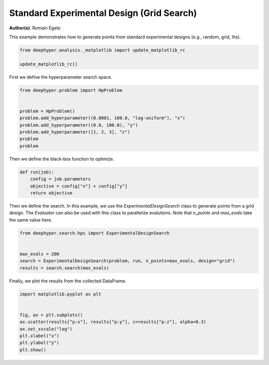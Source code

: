 
.. DO NOT EDIT.
.. THIS FILE WAS AUTOMATICALLY GENERATED BY SPHINX-GALLERY.
.. TO MAKE CHANGES, EDIT THE SOURCE PYTHON FILE:
.. "examples/plot_experimental_design.py"
.. LINE NUMBERS ARE GIVEN BELOW.

.. only:: html

    .. note::
        :class: sphx-glr-download-link-note

        :ref:`Go to the end <sphx_glr_download_examples_plot_experimental_design.py>`
        to download the full example code

.. rst-class:: sphx-glr-example-title

.. _sphx_glr_examples_plot_experimental_design.py:


Standard Experimental Design (Grid Search)
==========================================

**Author(s)**: Romain Egele.

This example demonstrates how to generate points from standard experimental designs (e.g., random, grid, lhs).

.. GENERATED FROM PYTHON SOURCE LINES 10-16

.. code-block:: default



    from deephyper.analysis._matplotlib import update_matplotlib_rc

    update_matplotlib_rc()








.. GENERATED FROM PYTHON SOURCE LINES 17-18

First we define the hyperparameter search space.

.. GENERATED FROM PYTHON SOURCE LINES 18-29

.. code-block:: default

    from deephyper.problem import HpProblem


    problem = HpProblem()
    problem.add_hyperparameter((0.0001, 100.0, "log-uniform"), "x")
    problem.add_hyperparameter((0.0, 100.0), "y")
    problem.add_hyperparameter([1, 2, 3], "z")
    problem
    problem






.. rst-class:: sphx-glr-script-out

 .. code-block:: none


    Configuration space object:
      Hyperparameters:
        x, Type: UniformFloat, Range: [0.0001, 100.0], Default: 0.1, on log-scale
        y, Type: UniformFloat, Range: [0.0, 100.0], Default: 50.0
        z, Type: Ordinal, Sequence: {1, 2, 3}, Default: 1




.. GENERATED FROM PYTHON SOURCE LINES 30-31

Then we define the black-box function to optimize.

.. GENERATED FROM PYTHON SOURCE LINES 31-37

.. code-block:: default

    def run(job):
        config = job.parameters
        objective = config["x"] + config["y"]
        return objective









.. GENERATED FROM PYTHON SOURCE LINES 38-40

Then we define the search. In this example, we use the `ExperimentalDesignSearch` class to generate points from a grid design. The `Evaluator` can also be used with this class to parallelize evalutions.
Note that `n_points` and `max_evals` take the same value here.

.. GENERATED FROM PYTHON SOURCE LINES 40-47

.. code-block:: default

    from deephyper.search.hps import ExperimentalDesignSearch


    max_evals = 200
    search = ExperimentalDesignSearch(problem, run, n_points=max_evals, design="grid")
    results = search.search(max_evals)





.. rst-class:: sphx-glr-script-out

 .. code-block:: none

    WARNING:root:Results file already exists, it will be renamed to /Users/romainegele/Documents/Argonne/deephyper/examples/results_20240326-172239.csv




.. GENERATED FROM PYTHON SOURCE LINES 48-49

Finally, we plot the results from the collected DataFrame.

.. GENERATED FROM PYTHON SOURCE LINES 49-58

.. code-block:: default

    import matplotlib.pyplot as plt


    fig, ax = plt.subplots()
    ax.scatter(results["p:x"], results["p:y"], c=results["p:z"], alpha=0.3)
    ax.set_xscale("log")
    plt.xlabel("x")
    plt.ylabel("y")
    plt.show()



.. image-sg:: /examples/images/sphx_glr_plot_experimental_design_001.png
   :alt: plot experimental design
   :srcset: /examples/images/sphx_glr_plot_experimental_design_001.png
   :class: sphx-glr-single-img






.. rst-class:: sphx-glr-timing

   **Total running time of the script:** (0 minutes 3.929 seconds)


.. _sphx_glr_download_examples_plot_experimental_design.py:

.. only:: html

  .. container:: sphx-glr-footer sphx-glr-footer-example




    .. container:: sphx-glr-download sphx-glr-download-python

      :download:`Download Python source code: plot_experimental_design.py <plot_experimental_design.py>`

    .. container:: sphx-glr-download sphx-glr-download-jupyter

      :download:`Download Jupyter notebook: plot_experimental_design.ipynb <plot_experimental_design.ipynb>`


.. only:: html

 .. rst-class:: sphx-glr-signature

    `Gallery generated by Sphinx-Gallery <https://sphinx-gallery.github.io>`_
